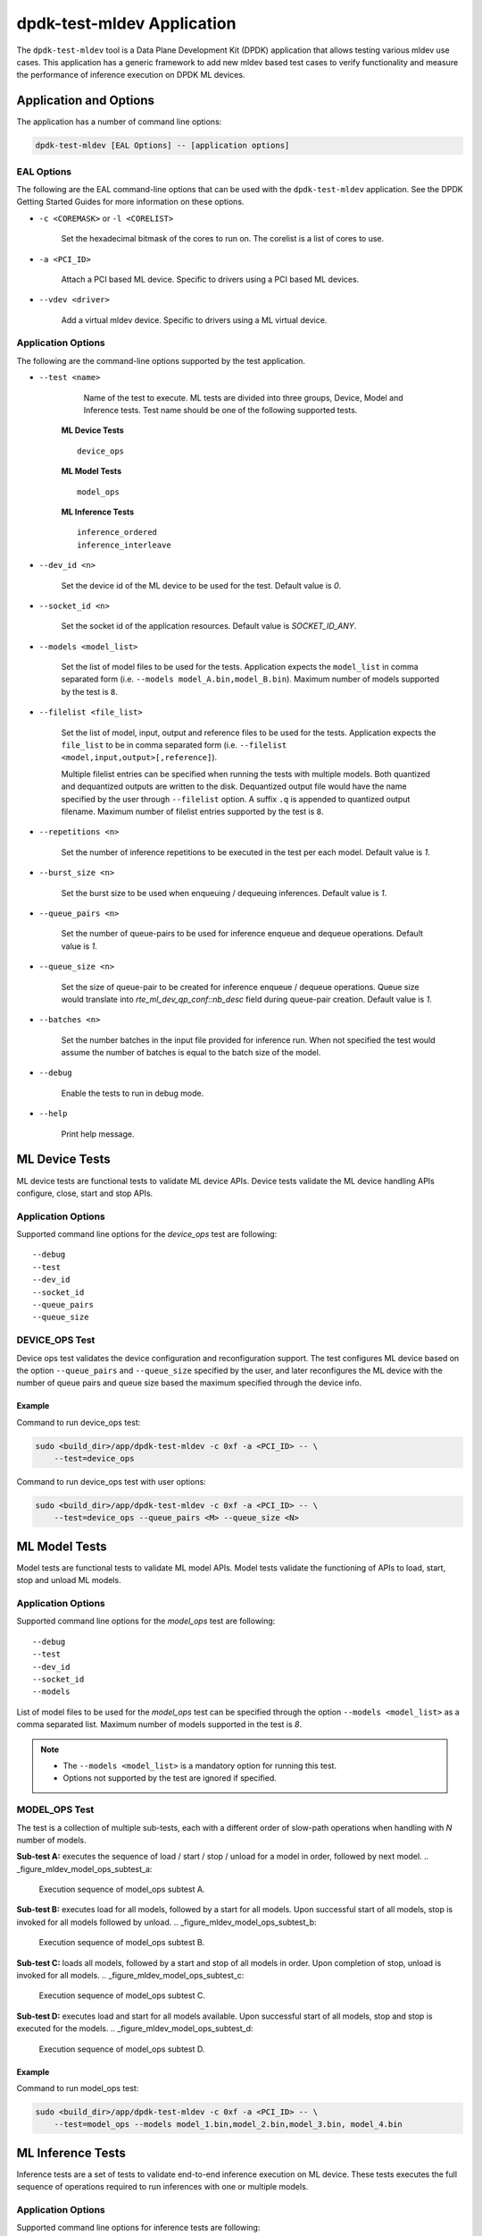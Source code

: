 ..  SPDX-License-Identifier: BSD-3-Clause
    Copyright (c) 2022 Marvell.

dpdk-test-mldev Application
===========================

The ``dpdk-test-mldev`` tool is a Data Plane Development Kit (DPDK) application that allows testing
various mldev use cases. This application has a generic framework to add new mldev based test cases
to verify functionality and measure the performance of inference execution on DPDK ML devices.


Application and Options
-----------------------

The application has a number of command line options:

.. code-block:: console

   dpdk-test-mldev [EAL Options] -- [application options]

EAL Options
~~~~~~~~~~~

The following are the EAL command-line options that can be used with the ``dpdk-test-mldev``
application. See the DPDK Getting Started Guides for more information on these options.

*   ``-c <COREMASK>`` or ``-l <CORELIST>``

        Set the hexadecimal bitmask of the cores to run on. The corelist is a list of cores to use.

*   ``-a <PCI_ID>``

        Attach a PCI based ML device. Specific to drivers using a PCI based ML devices.

*   ``--vdev <driver>``

        Add a virtual mldev device. Specific to drivers using a ML virtual device.


Application Options
~~~~~~~~~~~~~~~~~~~

The following are the command-line options supported by the test application.

* ``--test <name>``

        Name of the test to execute. ML tests are divided into three groups, Device, Model
        and Inference tests. Test name should be one of the following supported tests.

      **ML Device Tests** ::

         device_ops

      **ML Model Tests** ::

         model_ops

      **ML Inference Tests** ::

         inference_ordered
         inference_interleave

* ``--dev_id <n>``

        Set the device id of the ML device to be used for the test. Default value is `0`.

* ``--socket_id <n>``

        Set the socket id of the application resources. Default value is `SOCKET_ID_ANY`.

* ``--models <model_list>``

        Set the list of model files to be used for the tests. Application expects the
        ``model_list`` in comma separated form (i.e. ``--models model_A.bin,model_B.bin``).
        Maximum number of models supported by the test is ``8``.

* ``--filelist <file_list>``

        Set the list of model, input, output and reference files to be used for the tests.
        Application expects the ``file_list`` to be in comma separated form
        (i.e. ``--filelist <model,input,output>[,reference]``).

        Multiple filelist entries can be specified when running the tests with multiple models.
        Both quantized and dequantized outputs are written to the disk. Dequantized output file
        would have the name specified by the user through ``--filelist`` option. A suffix ``.q``
        is appended to quantized output filename. Maximum number of filelist entries supported
        by the test is ``8``.

* ``--repetitions <n>``

        Set the number of inference repetitions to be executed in the test per each model. Default
        value is `1`.

* ``--burst_size <n>``

        Set the burst size to be used when enqueuing / dequeuing inferences. Default value is `1`.

* ``--queue_pairs <n>``

        Set the number of queue-pairs to be used for inference enqueue and dequeue operations.
        Default value is `1`.

* ``--queue_size <n>``

        Set the size of queue-pair to be created for inference enqueue / dequeue operations.
        Queue size would translate into `rte_ml_dev_qp_conf::nb_desc` field during queue-pair
        creation. Default value is `1`.

* ``--batches <n>``

        Set the number batches in the input file provided for inference run. When not specified
        the test would assume the number of batches is equal to the batch size of the model.

* ``--debug``

        Enable the tests to run in debug mode.

* ``--help``

        Print help message.


ML Device Tests
-------------------------

ML device tests are functional tests to validate ML device APIs. Device tests validate the ML device
handling APIs configure, close, start and stop APIs.


Application Options
~~~~~~~~~~~~~~~~~~~

Supported command line options for the `device_ops` test are following::

        --debug
        --test
        --dev_id
        --socket_id
        --queue_pairs
        --queue_size


DEVICE_OPS Test
~~~~~~~~~~~~~~~

Device ops test validates the device configuration and reconfiguration support. The test configures
ML device based on the option ``--queue_pairs`` and ``--queue_size`` specified by the user, and
later reconfigures the ML device with the number of queue pairs and queue size based the maximum
specified through the device info.


Example
^^^^^^^

Command to run device_ops test:

.. code-block:: console

    sudo <build_dir>/app/dpdk-test-mldev -c 0xf -a <PCI_ID> -- \
        --test=device_ops


Command to run device_ops test with user options:

.. code-block:: console

    sudo <build_dir>/app/dpdk-test-mldev -c 0xf -a <PCI_ID> -- \
        --test=device_ops --queue_pairs <M> --queue_size <N>


ML Model Tests
-------------------------

Model tests are functional tests to validate ML model APIs. Model tests validate the functioning
of APIs to load, start, stop and unload ML models.


Application Options
~~~~~~~~~~~~~~~~~~~

Supported command line options for the `model_ops` test are following::

        --debug
        --test
        --dev_id
        --socket_id
        --models


List of model files to be used for the `model_ops` test can be specified through the option
``--models <model_list>`` as a comma separated list. Maximum number of models supported in
the test is `8`.

.. Note::

    * The ``--models <model_list>`` is a mandatory option for running this test.
    * Options not supported by the test are ignored if specified.


MODEL_OPS Test
~~~~~~~~~~~~~~

The test is a collection of multiple sub-tests, each with a different order of slow-path
operations when handling with `N` number of models.


**Sub-test A:** executes the sequence of load / start / stop / unload for a model in order,
followed by next model.
.. _figure_mldev_model_ops_subtest_a:

.. figure:: img/mldev_model_ops_subtest_a.*

   Execution sequence of model_ops subtest A.


**Sub-test B:** executes load for all models, followed by a start for all models. Upon successful
start of all models, stop is invoked for all models followed by unload.
.. _figure_mldev_model_ops_subtest_b:

.. figure:: img/mldev_model_ops_subtest_b.*

   Execution sequence of model_ops subtest B.


**Sub-test C:** loads all models, followed by a start and stop of all models in order. Upon
completion of stop, unload is invoked for all models.
.. _figure_mldev_model_ops_subtest_c:

.. figure:: img/mldev_model_ops_subtest_c.*

   Execution sequence of model_ops subtest C.


**Sub-test D:** executes load and start for all models available. Upon successful start of all
models, stop and stop is executed for the models.
.. _figure_mldev_model_ops_subtest_d:

.. figure:: img/mldev_model_ops_subtest_d.*

   Execution sequence of model_ops subtest D.


Example
^^^^^^^

Command to run model_ops test:

.. code-block:: console

    sudo <build_dir>/app/dpdk-test-mldev -c 0xf -a <PCI_ID> -- \
        --test=model_ops --models model_1.bin,model_2.bin,model_3.bin, model_4.bin


ML Inference Tests
------------------

Inference tests are a set of tests to validate end-to-end inference execution on ML device.
These tests executes the full sequence of operations required to run inferences with one or
multiple models.

Application Options
~~~~~~~~~~~~~~~~~~~

Supported command line options for inference tests are following::

        --debug
        --test
        --dev_id
        --socket_id
        --filelist
        --repetitions
        --burst_size
        --queue_pairs
        --queue_size
        --batches


List of files to be used for the inference tests can be specified through the option
``--filelist <file_list>`` as a comma separated list. A filelist entry would be of the format
``--filelist <model_file,input_file,output_file>[,reference_file]`` and is used to specify the
list of files required to test with a single model. Multiple filelist entries are supported by
the test, one entry per model. Maximum number of file entries supported by the test is `8`.

When ``--burst_size <num>`` option is specified for the test, enqueue and dequeue burst would
try to enqueue or dequeue ``num`` number of inferences per each call respectively.

In the inference test, a pair of lcores are mapped to each queue pair. Minimum number of lcores
required for the tests is equal to ``(queue_pairs * 2 + 1)``.

.. Note::

    * The ``--filelist <file_list>`` is a mandatory option for running inference tests.
    * Options not supported by the tests are ignored if specified.


INFERENCE_ORDERED Test
~~~~~~~~~~~~~~~~~~~~~~

This is a functional test for validating the end-to-end inference execution on ML device. This
test configures ML device and queue pairs as per the queue-pair related options (queue_pairs and
queue_size) specified by the user. Upon successful configuration of the device and queue pairs,
the first model specified through the filelist is loaded to the device and inferences are enqueued
by a pool of worker threads to the ML device. Total number of inferences enqueued for the model
are equal to the repetitions specified. A dedicated pool of worker threads would dequeue the
inferences from the device. The model is unloaded upon completion of all inferences for the model.
The test would continue loading and executing inference requests for all models specified
through ``filelist`` option in an ordered manner.

.. _figure_mldev_inference_ordered:

.. figure:: img/mldev_inference_ordered.*

   Execution of inference_ordered on single model.


Example
^^^^^^^

Example command to run inference_ordered test:

.. code-block:: console

    sudo <build_dir>/app/dpdk-test-mldev -c 0xf -a <PCI_ID> -- \
        --test=inference_ordered --filelist model.bin,input.bin,output.bin

Example command to run inference_ordered test with a specific burst size:

.. code-block:: console

    sudo <build_dir>/app/dpdk-test-mldev -c 0xf -a <PCI_ID> -- \
        --test=inference_ordered --filelist model.bin,input.bin,output.bin \
        --burst_size 12

Example command to run inference_ordered test with multiple queue-pairs and queue size:

.. code-block:: console

    sudo <build_dir>/app/dpdk-test-mldev -c 0xf -a <PCI_ID> -- \
        --test=inference_ordered --filelist model.bin,input.bin,output.bin \
        --queue_pairs 4 --queue_size 16


INFERENCE_INTERLEAVE Test
~~~~~~~~~~~~~~~~~~~~~~~~~

This is a stress test for validating the end-to-end inference execution on ML device. The test
configures the ML device and queue pairs as per the queue-pair related options (queue_pairs
and queue_size) specified by the user. Upon successful configuration of the device and queue
pairs, all models specified through the filelist are loaded to the device. Inferences for multiple
models are enqueued by a pool of worker threads in parallel. Inference execution by the device is
interleaved between multiple models. Total number of inferences enqueued for a model are equal to
the repetitions specified. An additional pool of threads would dequeue the inferences from the
device. Models would be unloaded upon completion of inferences for all models loaded.


.. _figure_mldev_inference_interleave:

.. figure:: img/mldev_inference_interleave.*

   Execution of inference_interleave on single model.


Example
^^^^^^^

Example command to run inference_interleave test:

.. code-block:: console

    sudo <build_dir>/app/dpdk-test-mldev -c 0xf -a <PCI_ID> -- \
        --test=inference_interleave --filelist model.bin,input.bin,output.bin


Example command to run inference_interleave test with multiple models:

.. code-block:: console

    sudo <build_dir>/app/dpdk-test-mldev -c 0xf -a <PCI_ID> -- \
        --test=inference_interleave --filelist model_A.bin,input_A.bin,output_A.bin \
        --filelist model_B.bin,input_B.bin,output_B.bin

Example command to run inference_interleave test with a specific burst size, multiple queue-pairs
and queue size:

.. code-block:: console

    sudo <build_dir>/app/dpdk-test-mldev -c 0xf -a <PCI_ID> -- \
        --test=inference_interleave --filelist model.bin,input.bin,output.bin \
        --queue_pairs 8 --queue_size 12 --burst_size 16


Debug mode
----------

ML tests can be executed in debug mode by enabling the option ``--debug``. Execution of tests in
debug mode would enable additional prints.
